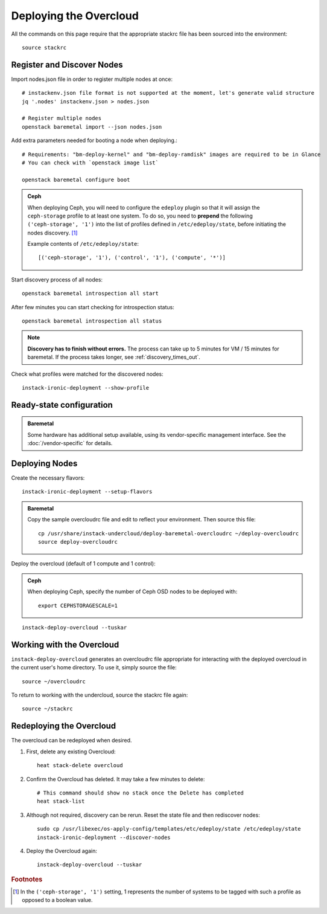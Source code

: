 Deploying the Overcloud
=======================

All the commands on this page require that the appropriate stackrc file has
been sourced into the environment::

    source stackrc


Register and Discover Nodes
---------------------------

Import nodes.json file in order to register multiple nodes at once::

    # instackenv.json file format is not supported at the moment, let's generate valid structure
    jq '.nodes' instackenv.json > nodes.json

    # Register multiple nodes
    openstack baremetal import --json nodes.json


Add extra parameters needed for booting a node when deploying.::

    # Requirements: "bm-deploy-kernel" and "bm-deploy-ramdisk" images are required to be in Glance
    # You can check with `openstack image list`

    openstack baremetal configure boot


.. admonition:: Ceph
   :class: ceph-tag

   When deploying Ceph, you will need to configure the ``edeploy`` plugin so
   that it will assign the ``ceph-storage`` profile to at least one system. To
   do so, you need to **prepend** the following ``('ceph-storage', '1')`` into
   the list of profiles defined in ``/etc/edeploy/state``, before initiating the
   nodes discovery. [#]_

   Example contents of ``/etc/edeploy/state``::

       [('ceph-storage', '1'), ('control', '1'), ('compute', '*')]


Start discovery process of all nodes::

    openstack baremetal introspection all start

After few minutes you can start checking for introspection status::

    openstack baremetal introspection all status


.. note:: **Discovery has to finish without errors.**
   The process can take up to 5 minutes for VM / 15 minutes for baremetal. If
   the process takes longer, see :ref:`discovery_times_out`.


Check what profiles were matched for the discovered nodes::

    instack-ironic-deployment --show-profile



Ready-state configuration
-------------------------

.. admonition:: Baremetal
   :class: baremetal-tag

   Some hardware has additional setup available, using its vendor-specific management
   interface.  See the :doc:`/vendor-specific` for details.

Deploying Nodes
---------------

Create the necessary flavors::

    instack-ironic-deployment --setup-flavors

.. admonition:: Baremetal
   :class: baremetal-tag

   Copy the sample overcloudrc file and edit to reflect your environment. Then source this file::

      cp /usr/share/instack-undercloud/deploy-baremetal-overcloudrc ~/deploy-overcloudrc
      source deploy-overcloudrc

Deploy the overcloud (default of 1 compute and 1 control):

.. admonition:: Ceph
   :class: ceph-tag

   When deploying Ceph, specify the number of Ceph OSD nodes to be deployed
   with::

       export CEPHSTORAGESCALE=1

::

    instack-deploy-overcloud --tuskar

Working with the Overcloud
--------------------------

``instack-deploy-overcloud`` generates an overcloudrc file appropriate for
interacting with the deployed overcloud in the current user's home directory.
To use it, simply source the file::

    source ~/overcloudrc

To return to working with the undercloud, source the stackrc file again::

    source ~/stackrc

Redeploying the Overcloud
-------------------------

The overcloud can be redeployed when desired.

#. First, delete any existing Overcloud::

    heat stack-delete overcloud

#. Confirm the Overcloud has deleted. It may take a few minutes to delete::

    # This command should show no stack once the Delete has completed
    heat stack-list

#. Although not required, discovery can be rerun. Reset the state file and then rediscover nodes::

    sudo cp /usr/libexec/os-apply-config/templates/etc/edeploy/state /etc/edeploy/state
    instack-ironic-deployment --discover-nodes

#. Deploy the Overcloud again::

    instack-deploy-overcloud --tuskar

.. rubric:: Footnotes

.. [#]  In the ``('ceph-storage', '1')`` setting, 1 represents the number of
        systems to be tagged with such a profile as opposed to a boolean
        value.
